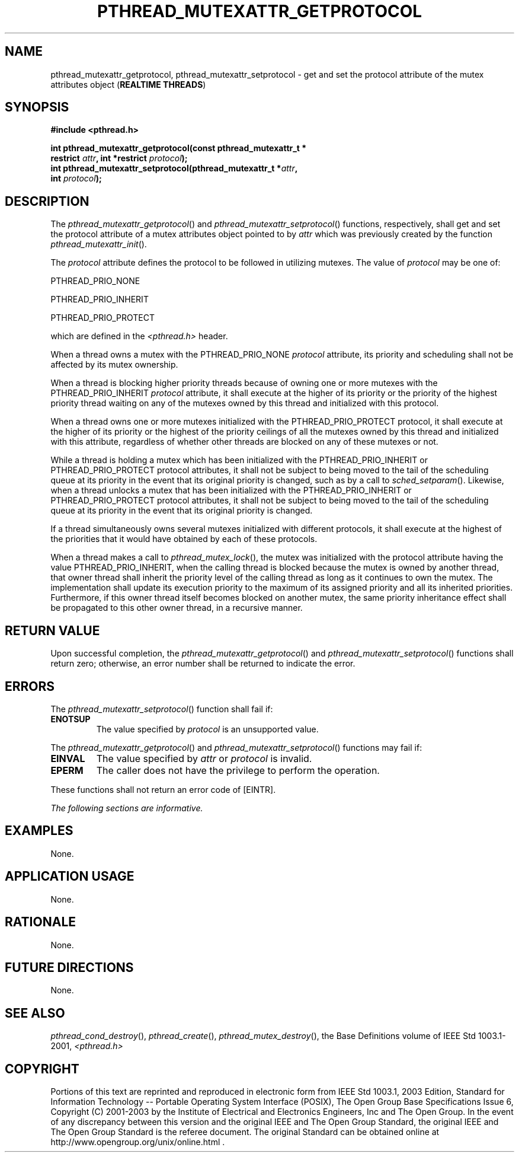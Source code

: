 .\" Copyright (c) 2001-2003 The Open Group, All Rights Reserved 
.TH "PTHREAD_MUTEXATTR_GETPROTOCOL" 3 2003 "IEEE/The Open Group" "POSIX Programmer's Manual"
.\" pthread_mutexattr_getprotocol 
.SH NAME
pthread_mutexattr_getprotocol, pthread_mutexattr_setprotocol \- get
and set the protocol attribute of the mutex
attributes object (\fBREALTIME THREADS\fP)
.SH SYNOPSIS
.LP
\fB#include <pthread.h>
.br
.sp
\fBint pthread_mutexattr_getprotocol(const pthread_mutexattr_t *
.br
\ \ \ \ \ \  restrict\fP \fIattr\fP\fB, int *restrict\fP \fIprotocol\fP\fB);
.br
int pthread_mutexattr_setprotocol(pthread_mutexattr_t *\fP\fIattr\fP\fB,
.br
\ \ \ \ \ \  int\fP \fIprotocol\fP\fB); \fP
.sp
\fP
\fB
.br
\fP
.SH DESCRIPTION
.LP
The \fIpthread_mutexattr_getprotocol\fP() and \fIpthread_mutexattr_setprotocol\fP()
functions, respectively, shall get and set
the protocol attribute of a mutex attributes object pointed to by
\fIattr\fP which was previously created by the function \fIpthread_mutexattr_init\fP().
.LP
The \fIprotocol\fP attribute defines the protocol to be followed in
utilizing mutexes. The value of \fIprotocol\fP may be one
of:
.LP
.sp
PTHREAD_PRIO_NONE
.br
.sp
PTHREAD_PRIO_INHERIT
.br
.sp
.sp
PTHREAD_PRIO_PROTECT
.br
.sp
.LP
which are defined in the \fI<pthread.h>\fP header.
.LP
When a thread owns a mutex with the PTHREAD_PRIO_NONE \fIprotocol\fP
attribute, its priority and scheduling shall not be
affected by its mutex ownership.
.LP
When a thread is blocking higher priority threads because of owning
one or more mutexes with the PTHREAD_PRIO_INHERIT
\fIprotocol\fP attribute, it shall execute at the higher of its priority
or the priority of the highest priority thread waiting on
any of the mutexes owned by this thread and initialized with this
protocol. 
.LP
When a thread owns one or more mutexes initialized with the PTHREAD_PRIO_PROTECT
protocol, it shall execute at the higher of its
priority or the highest of the priority ceilings of all the mutexes
owned by this thread and initialized with this attribute,
regardless of whether other threads are blocked on any of these mutexes
or not. 
.LP
While a thread is holding a mutex which has been initialized with
the PTHREAD_PRIO_INHERIT or PTHREAD_PRIO_PROTECT protocol
attributes, it shall not be subject to being moved to the tail of
the scheduling queue at its priority in the event that its
original priority is changed, such as by a call to \fIsched_setparam\fP().
Likewise, when a thread unlocks a mutex that has been initialized
with the PTHREAD_PRIO_INHERIT or PTHREAD_PRIO_PROTECT protocol
attributes, it shall not be subject to being moved to the tail of
the scheduling queue at its priority in the event that its
original priority is changed.
.LP
If a thread simultaneously owns several mutexes initialized with different
protocols, it shall execute at the highest of the
priorities that it would have obtained by each of these protocols.
.LP
When a thread makes a call to \fIpthread_mutex_lock\fP(), the mutex
was
initialized with the protocol attribute having the value PTHREAD_PRIO_INHERIT,
when the calling thread is blocked because the mutex
is owned by another thread, that owner thread shall inherit the priority
level of the calling thread as long as it continues to own
the mutex. The implementation shall update its execution priority
to the maximum of its assigned priority and all its inherited
priorities. Furthermore, if this owner thread itself becomes blocked
on another mutex, the same priority inheritance effect shall
be propagated to this other owner thread, in a recursive manner. 
.SH RETURN VALUE
.LP
Upon successful completion, the \fIpthread_mutexattr_getprotocol\fP()
and \fIpthread_mutexattr_setprotocol\fP() functions
shall return zero; otherwise, an error number shall be returned to
indicate the error.
.SH ERRORS
.LP
The \fIpthread_mutexattr_setprotocol\fP() function shall fail if:
.TP 7
.B ENOTSUP
The value specified by \fIprotocol\fP is an unsupported value.
.sp
.LP
The \fIpthread_mutexattr_getprotocol\fP() and \fIpthread_mutexattr_setprotocol\fP()
functions may fail if:
.TP 7
.B EINVAL
The value specified by \fIattr\fP or \fIprotocol\fP is invalid.
.TP 7
.B EPERM
The caller does not have the privilege to perform the operation.
.sp
.LP
These functions shall not return an error code of [EINTR].
.LP
\fIThe following sections are informative.\fP
.SH EXAMPLES
.LP
None.
.SH APPLICATION USAGE
.LP
None.
.SH RATIONALE
.LP
None.
.SH FUTURE DIRECTIONS
.LP
None.
.SH SEE ALSO
.LP
\fIpthread_cond_destroy\fP(), \fIpthread_create\fP(), \fIpthread_mutex_destroy\fP(),
the
Base Definitions volume of IEEE\ Std\ 1003.1-2001, \fI<pthread.h>\fP
.SH COPYRIGHT
Portions of this text are reprinted and reproduced in electronic form
from IEEE Std 1003.1, 2003 Edition, Standard for Information Technology
-- Portable Operating System Interface (POSIX), The Open Group Base
Specifications Issue 6, Copyright (C) 2001-2003 by the Institute of
Electrical and Electronics Engineers, Inc and The Open Group. In the
event of any discrepancy between this version and the original IEEE and
The Open Group Standard, the original IEEE and The Open Group Standard
is the referee document. The original Standard can be obtained online at
http://www.opengroup.org/unix/online.html .
